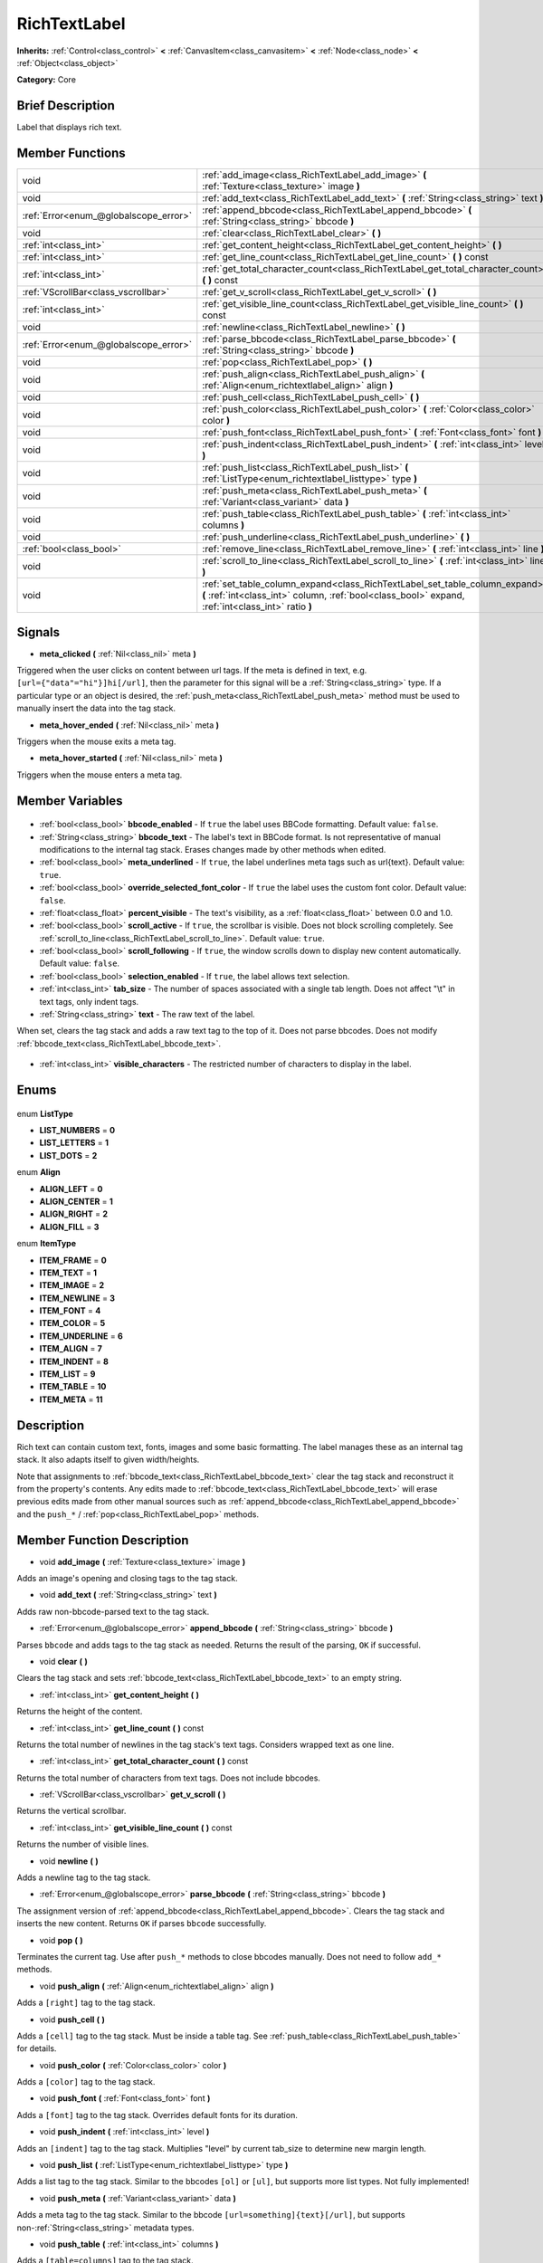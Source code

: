 .. Generated automatically by doc/tools/makerst.py in Godot's source tree.
.. DO NOT EDIT THIS FILE, but the RichTextLabel.xml source instead.
.. The source is found in doc/classes or modules/<name>/doc_classes.

.. _class_RichTextLabel:

RichTextLabel
=============

**Inherits:** :ref:`Control<class_control>` **<** :ref:`CanvasItem<class_canvasitem>` **<** :ref:`Node<class_node>` **<** :ref:`Object<class_object>`

**Category:** Core

Brief Description
-----------------

Label that displays rich text.

Member Functions
----------------

+----------------------------------------+-----------------------------------------------------------------------------------------------------------------------------------------------------------------------------------+
| void                                   | :ref:`add_image<class_RichTextLabel_add_image>` **(** :ref:`Texture<class_texture>` image **)**                                                                                   |
+----------------------------------------+-----------------------------------------------------------------------------------------------------------------------------------------------------------------------------------+
| void                                   | :ref:`add_text<class_RichTextLabel_add_text>` **(** :ref:`String<class_string>` text **)**                                                                                        |
+----------------------------------------+-----------------------------------------------------------------------------------------------------------------------------------------------------------------------------------+
| :ref:`Error<enum_@globalscope_error>`  | :ref:`append_bbcode<class_RichTextLabel_append_bbcode>` **(** :ref:`String<class_string>` bbcode **)**                                                                            |
+----------------------------------------+-----------------------------------------------------------------------------------------------------------------------------------------------------------------------------------+
| void                                   | :ref:`clear<class_RichTextLabel_clear>` **(** **)**                                                                                                                               |
+----------------------------------------+-----------------------------------------------------------------------------------------------------------------------------------------------------------------------------------+
| :ref:`int<class_int>`                  | :ref:`get_content_height<class_RichTextLabel_get_content_height>` **(** **)**                                                                                                     |
+----------------------------------------+-----------------------------------------------------------------------------------------------------------------------------------------------------------------------------------+
| :ref:`int<class_int>`                  | :ref:`get_line_count<class_RichTextLabel_get_line_count>` **(** **)** const                                                                                                       |
+----------------------------------------+-----------------------------------------------------------------------------------------------------------------------------------------------------------------------------------+
| :ref:`int<class_int>`                  | :ref:`get_total_character_count<class_RichTextLabel_get_total_character_count>` **(** **)** const                                                                                 |
+----------------------------------------+-----------------------------------------------------------------------------------------------------------------------------------------------------------------------------------+
| :ref:`VScrollBar<class_vscrollbar>`    | :ref:`get_v_scroll<class_RichTextLabel_get_v_scroll>` **(** **)**                                                                                                                 |
+----------------------------------------+-----------------------------------------------------------------------------------------------------------------------------------------------------------------------------------+
| :ref:`int<class_int>`                  | :ref:`get_visible_line_count<class_RichTextLabel_get_visible_line_count>` **(** **)** const                                                                                       |
+----------------------------------------+-----------------------------------------------------------------------------------------------------------------------------------------------------------------------------------+
| void                                   | :ref:`newline<class_RichTextLabel_newline>` **(** **)**                                                                                                                           |
+----------------------------------------+-----------------------------------------------------------------------------------------------------------------------------------------------------------------------------------+
| :ref:`Error<enum_@globalscope_error>`  | :ref:`parse_bbcode<class_RichTextLabel_parse_bbcode>` **(** :ref:`String<class_string>` bbcode **)**                                                                              |
+----------------------------------------+-----------------------------------------------------------------------------------------------------------------------------------------------------------------------------------+
| void                                   | :ref:`pop<class_RichTextLabel_pop>` **(** **)**                                                                                                                                   |
+----------------------------------------+-----------------------------------------------------------------------------------------------------------------------------------------------------------------------------------+
| void                                   | :ref:`push_align<class_RichTextLabel_push_align>` **(** :ref:`Align<enum_richtextlabel_align>` align **)**                                                                        |
+----------------------------------------+-----------------------------------------------------------------------------------------------------------------------------------------------------------------------------------+
| void                                   | :ref:`push_cell<class_RichTextLabel_push_cell>` **(** **)**                                                                                                                       |
+----------------------------------------+-----------------------------------------------------------------------------------------------------------------------------------------------------------------------------------+
| void                                   | :ref:`push_color<class_RichTextLabel_push_color>` **(** :ref:`Color<class_color>` color **)**                                                                                     |
+----------------------------------------+-----------------------------------------------------------------------------------------------------------------------------------------------------------------------------------+
| void                                   | :ref:`push_font<class_RichTextLabel_push_font>` **(** :ref:`Font<class_font>` font **)**                                                                                          |
+----------------------------------------+-----------------------------------------------------------------------------------------------------------------------------------------------------------------------------------+
| void                                   | :ref:`push_indent<class_RichTextLabel_push_indent>` **(** :ref:`int<class_int>` level **)**                                                                                       |
+----------------------------------------+-----------------------------------------------------------------------------------------------------------------------------------------------------------------------------------+
| void                                   | :ref:`push_list<class_RichTextLabel_push_list>` **(** :ref:`ListType<enum_richtextlabel_listtype>` type **)**                                                                     |
+----------------------------------------+-----------------------------------------------------------------------------------------------------------------------------------------------------------------------------------+
| void                                   | :ref:`push_meta<class_RichTextLabel_push_meta>` **(** :ref:`Variant<class_variant>` data **)**                                                                                    |
+----------------------------------------+-----------------------------------------------------------------------------------------------------------------------------------------------------------------------------------+
| void                                   | :ref:`push_table<class_RichTextLabel_push_table>` **(** :ref:`int<class_int>` columns **)**                                                                                       |
+----------------------------------------+-----------------------------------------------------------------------------------------------------------------------------------------------------------------------------------+
| void                                   | :ref:`push_underline<class_RichTextLabel_push_underline>` **(** **)**                                                                                                             |
+----------------------------------------+-----------------------------------------------------------------------------------------------------------------------------------------------------------------------------------+
| :ref:`bool<class_bool>`                | :ref:`remove_line<class_RichTextLabel_remove_line>` **(** :ref:`int<class_int>` line **)**                                                                                        |
+----------------------------------------+-----------------------------------------------------------------------------------------------------------------------------------------------------------------------------------+
| void                                   | :ref:`scroll_to_line<class_RichTextLabel_scroll_to_line>` **(** :ref:`int<class_int>` line **)**                                                                                  |
+----------------------------------------+-----------------------------------------------------------------------------------------------------------------------------------------------------------------------------------+
| void                                   | :ref:`set_table_column_expand<class_RichTextLabel_set_table_column_expand>` **(** :ref:`int<class_int>` column, :ref:`bool<class_bool>` expand, :ref:`int<class_int>` ratio **)** |
+----------------------------------------+-----------------------------------------------------------------------------------------------------------------------------------------------------------------------------------+

Signals
-------

.. _class_RichTextLabel_meta_clicked:

- **meta_clicked** **(** :ref:`Nil<class_nil>` meta **)**

Triggered when the user clicks on content between url tags. If the meta is defined in text, e.g. ``[url={"data"="hi"}]hi[/url]``, then the parameter for this signal will be a :ref:`String<class_string>` type. If a particular type or an object is desired, the :ref:`push_meta<class_RichTextLabel_push_meta>` method must be used to manually insert the data into the tag stack.

.. _class_RichTextLabel_meta_hover_ended:

- **meta_hover_ended** **(** :ref:`Nil<class_nil>` meta **)**

Triggers when the mouse exits a meta tag.

.. _class_RichTextLabel_meta_hover_started:

- **meta_hover_started** **(** :ref:`Nil<class_nil>` meta **)**

Triggers when the mouse enters a meta tag.


Member Variables
----------------

  .. _class_RichTextLabel_bbcode_enabled:

- :ref:`bool<class_bool>` **bbcode_enabled** - If ``true`` the label uses BBCode formatting. Default value: ``false``.

  .. _class_RichTextLabel_bbcode_text:

- :ref:`String<class_string>` **bbcode_text** - The label's text in BBCode format. Is not representative of manual modifications to the internal tag stack. Erases changes made by other methods when edited.

  .. _class_RichTextLabel_meta_underlined:

- :ref:`bool<class_bool>` **meta_underlined** - If ``true``, the label underlines meta tags such as url{text}. Default value: ``true``.

  .. _class_RichTextLabel_override_selected_font_color:

- :ref:`bool<class_bool>` **override_selected_font_color** - If ``true`` the label uses the custom font color. Default value: ``false``.

  .. _class_RichTextLabel_percent_visible:

- :ref:`float<class_float>` **percent_visible** - The text's visibility, as a :ref:`float<class_float>` between 0.0 and 1.0.

  .. _class_RichTextLabel_scroll_active:

- :ref:`bool<class_bool>` **scroll_active** - If ``true``, the scrollbar is visible. Does not block scrolling completely. See :ref:`scroll_to_line<class_RichTextLabel_scroll_to_line>`. Default value: ``true``.

  .. _class_RichTextLabel_scroll_following:

- :ref:`bool<class_bool>` **scroll_following** - If ``true``, the window scrolls down to display new content automatically. Default value: ``false``.

  .. _class_RichTextLabel_selection_enabled:

- :ref:`bool<class_bool>` **selection_enabled** - If ``true``, the label allows text selection.

  .. _class_RichTextLabel_tab_size:

- :ref:`int<class_int>` **tab_size** - The number of spaces associated with a single tab length. Does not affect "\\t" in text tags, only indent tags.

  .. _class_RichTextLabel_text:

- :ref:`String<class_string>` **text** - The raw text of the label.

When set, clears the tag stack and adds a raw text tag to the top of it. Does not parse bbcodes. Does not modify :ref:`bbcode_text<class_RichTextLabel_bbcode_text>`.

  .. _class_RichTextLabel_visible_characters:

- :ref:`int<class_int>` **visible_characters** - The restricted number of characters to display in the label.


Enums
-----

  .. _enum_RichTextLabel_ListType:

enum **ListType**

- **LIST_NUMBERS** = **0**
- **LIST_LETTERS** = **1**
- **LIST_DOTS** = **2**

  .. _enum_RichTextLabel_Align:

enum **Align**

- **ALIGN_LEFT** = **0**
- **ALIGN_CENTER** = **1**
- **ALIGN_RIGHT** = **2**
- **ALIGN_FILL** = **3**

  .. _enum_RichTextLabel_ItemType:

enum **ItemType**

- **ITEM_FRAME** = **0**
- **ITEM_TEXT** = **1**
- **ITEM_IMAGE** = **2**
- **ITEM_NEWLINE** = **3**
- **ITEM_FONT** = **4**
- **ITEM_COLOR** = **5**
- **ITEM_UNDERLINE** = **6**
- **ITEM_ALIGN** = **7**
- **ITEM_INDENT** = **8**
- **ITEM_LIST** = **9**
- **ITEM_TABLE** = **10**
- **ITEM_META** = **11**


Description
-----------

Rich text can contain custom text, fonts, images and some basic formatting. The label manages these as an internal tag stack. It also adapts itself to given width/heights.

Note that assignments to :ref:`bbcode_text<class_RichTextLabel_bbcode_text>` clear the tag stack and reconstruct it from the property's contents. Any edits made to :ref:`bbcode_text<class_RichTextLabel_bbcode_text>` will erase previous edits made from other manual sources such as :ref:`append_bbcode<class_RichTextLabel_append_bbcode>` and the ``push_*`` / :ref:`pop<class_RichTextLabel_pop>` methods.

Member Function Description
---------------------------

.. _class_RichTextLabel_add_image:

- void **add_image** **(** :ref:`Texture<class_texture>` image **)**

Adds an image's opening and closing tags to the tag stack.

.. _class_RichTextLabel_add_text:

- void **add_text** **(** :ref:`String<class_string>` text **)**

Adds raw non-bbcode-parsed text to the tag stack.

.. _class_RichTextLabel_append_bbcode:

- :ref:`Error<enum_@globalscope_error>` **append_bbcode** **(** :ref:`String<class_string>` bbcode **)**

Parses ``bbcode`` and adds tags to the tag stack as needed. Returns the result of the parsing, ``OK`` if successful.

.. _class_RichTextLabel_clear:

- void **clear** **(** **)**

Clears the tag stack and sets :ref:`bbcode_text<class_RichTextLabel_bbcode_text>` to an empty string.

.. _class_RichTextLabel_get_content_height:

- :ref:`int<class_int>` **get_content_height** **(** **)**

Returns the height of the content.

.. _class_RichTextLabel_get_line_count:

- :ref:`int<class_int>` **get_line_count** **(** **)** const

Returns the total number of newlines in the tag stack's text tags. Considers wrapped text as one line.

.. _class_RichTextLabel_get_total_character_count:

- :ref:`int<class_int>` **get_total_character_count** **(** **)** const

Returns the total number of characters from text tags. Does not include bbcodes.

.. _class_RichTextLabel_get_v_scroll:

- :ref:`VScrollBar<class_vscrollbar>` **get_v_scroll** **(** **)**

Returns the vertical scrollbar.

.. _class_RichTextLabel_get_visible_line_count:

- :ref:`int<class_int>` **get_visible_line_count** **(** **)** const

Returns the number of visible lines.

.. _class_RichTextLabel_newline:

- void **newline** **(** **)**

Adds a newline tag to the tag stack.

.. _class_RichTextLabel_parse_bbcode:

- :ref:`Error<enum_@globalscope_error>` **parse_bbcode** **(** :ref:`String<class_string>` bbcode **)**

The assignment version of :ref:`append_bbcode<class_RichTextLabel_append_bbcode>`. Clears the tag stack and inserts the new content. Returns ``OK`` if parses ``bbcode`` successfully.

.. _class_RichTextLabel_pop:

- void **pop** **(** **)**

Terminates the current tag. Use after ``push_*`` methods to close bbcodes manually. Does not need to follow ``add_*`` methods.

.. _class_RichTextLabel_push_align:

- void **push_align** **(** :ref:`Align<enum_richtextlabel_align>` align **)**

Adds a ``[right]`` tag to the tag stack.

.. _class_RichTextLabel_push_cell:

- void **push_cell** **(** **)**

Adds a ``[cell]`` tag to the tag stack. Must be inside a table tag. See :ref:`push_table<class_RichTextLabel_push_table>` for details.

.. _class_RichTextLabel_push_color:

- void **push_color** **(** :ref:`Color<class_color>` color **)**

Adds a ``[color]`` tag to the tag stack.

.. _class_RichTextLabel_push_font:

- void **push_font** **(** :ref:`Font<class_font>` font **)**

Adds a ``[font]`` tag to the tag stack. Overrides default fonts for its duration.

.. _class_RichTextLabel_push_indent:

- void **push_indent** **(** :ref:`int<class_int>` level **)**

Adds an ``[indent]`` tag to the tag stack. Multiplies "level" by current tab_size to determine new margin length.

.. _class_RichTextLabel_push_list:

- void **push_list** **(** :ref:`ListType<enum_richtextlabel_listtype>` type **)**

Adds a list tag to the tag stack. Similar to the bbcodes ``[ol]`` or ``[ul]``, but supports more list types. Not fully implemented!

.. _class_RichTextLabel_push_meta:

- void **push_meta** **(** :ref:`Variant<class_variant>` data **)**

Adds a meta tag to the tag stack. Similar to the bbcode ``[url=something]{text}[/url]``, but supports non-:ref:`String<class_string>` metadata types.

.. _class_RichTextLabel_push_table:

- void **push_table** **(** :ref:`int<class_int>` columns **)**

Adds a ``[table=columns]`` tag to the tag stack.

.. _class_RichTextLabel_push_underline:

- void **push_underline** **(** **)**

Adds a ``[u]`` tag to the tag stack.

.. _class_RichTextLabel_remove_line:

- :ref:`bool<class_bool>` **remove_line** **(** :ref:`int<class_int>` line **)**

Removes a line of content from the label. Returns ``true`` if the line exists.

.. _class_RichTextLabel_scroll_to_line:

- void **scroll_to_line** **(** :ref:`int<class_int>` line **)**

Scrolls the window's top line to match ``line``.

.. _class_RichTextLabel_set_table_column_expand:

- void **set_table_column_expand** **(** :ref:`int<class_int>` column, :ref:`bool<class_bool>` expand, :ref:`int<class_int>` ratio **)**

Edits the selected columns expansion options. If ``expand`` is ``true``, the column expands in proportion to its expansion ratio versus the other columns' ratios.

For example, 2 columns with ratios 3 and 4 plus 70 pixels in available width would expand 30 and 40 pixels, respectively.

Columns with a ``false`` expand will not contribute to the total ratio.


